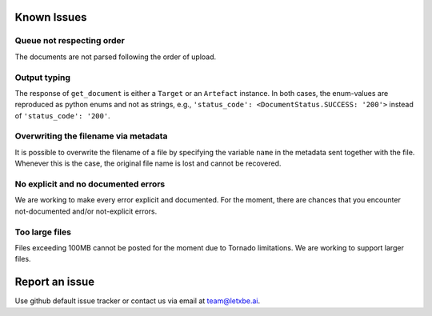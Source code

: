 Known Issues
============


Queue not respecting order
^^^^^^^^^^^^^^^^^^^^^^^^^^

The documents are not parsed following the order of upload.

Output typing
^^^^^^^^^^^^^

The response of ``get_document`` is either a ``Target`` or an
``Artefact`` instance. In both cases, the enum-values are reproduced as
python enums and not as strings, e.g.,
``'status_code': <DocumentStatus.SUCCESS: '200'>`` instead of
``'status_code': '200'``.

Overwriting the filename via metadata
^^^^^^^^^^^^^^^^^^^^^^^^^^^^^^^^^^^^^

It is possible to overwrite the filename of a file by specifying the
variable ``name`` in the metadata sent together with the file. Whenever
this is the case, the original file name is lost and cannot be
recovered.

No explicit and no documented errors
^^^^^^^^^^^^^^^^^^^^^^^^^^^^^^^^^^^^

We are working to make every error explicit and documented. For the
moment, there are chances that you encounter not-documented and/or
not-explicit errors.

Too large files
^^^^^^^^^^^^^^^

Files exceeding 100MB cannot be posted for the moment due to Tornado
limitations. We are working to support larger files.

Report an issue
===============

Use github default issue tracker or contact us via email at
team@letxbe.ai.
